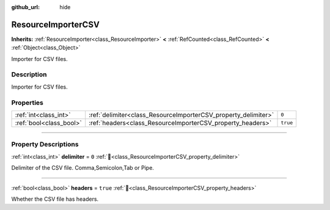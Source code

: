 :github_url: hide

.. DO NOT EDIT THIS FILE!!!
.. Generated automatically from Godot engine sources.
.. Generator: https://github.com/blazium-engine/blazium/tree/4.3/doc/tools/make_rst.py.
.. XML source: https://github.com/blazium-engine/blazium/tree/4.3/modules/blazium_sdk/doc_classes/ResourceImporterCSV.xml.

.. _class_ResourceImporterCSV:

ResourceImporterCSV
===================

**Inherits:** :ref:`ResourceImporter<class_ResourceImporter>` **<** :ref:`RefCounted<class_RefCounted>` **<** :ref:`Object<class_Object>`

Importer for CSV files.

.. rst-class:: classref-introduction-group

Description
-----------

Importer for CSV files.

.. rst-class:: classref-reftable-group

Properties
----------

.. table::
   :widths: auto

   +-------------------------+----------------------------------------------------------------+----------+
   | :ref:`int<class_int>`   | :ref:`delimiter<class_ResourceImporterCSV_property_delimiter>` | ``0``    |
   +-------------------------+----------------------------------------------------------------+----------+
   | :ref:`bool<class_bool>` | :ref:`headers<class_ResourceImporterCSV_property_headers>`     | ``true`` |
   +-------------------------+----------------------------------------------------------------+----------+

.. rst-class:: classref-section-separator

----

.. rst-class:: classref-descriptions-group

Property Descriptions
---------------------

.. _class_ResourceImporterCSV_property_delimiter:

.. rst-class:: classref-property

:ref:`int<class_int>` **delimiter** = ``0`` :ref:`🔗<class_ResourceImporterCSV_property_delimiter>`

Delimiter of the CSV file. Comma,Semicolon,Tab or Pipe.

.. rst-class:: classref-item-separator

----

.. _class_ResourceImporterCSV_property_headers:

.. rst-class:: classref-property

:ref:`bool<class_bool>` **headers** = ``true`` :ref:`🔗<class_ResourceImporterCSV_property_headers>`

Whether the CSV file has headers.

.. |virtual| replace:: :abbr:`virtual (This method should typically be overridden by the user to have any effect.)`
.. |const| replace:: :abbr:`const (This method has no side effects. It doesn't modify any of the instance's member variables.)`
.. |vararg| replace:: :abbr:`vararg (This method accepts any number of arguments after the ones described here.)`
.. |constructor| replace:: :abbr:`constructor (This method is used to construct a type.)`
.. |static| replace:: :abbr:`static (This method doesn't need an instance to be called, so it can be called directly using the class name.)`
.. |operator| replace:: :abbr:`operator (This method describes a valid operator to use with this type as left-hand operand.)`
.. |bitfield| replace:: :abbr:`BitField (This value is an integer composed as a bitmask of the following flags.)`
.. |void| replace:: :abbr:`void (No return value.)`
